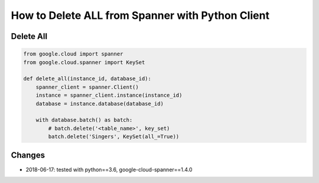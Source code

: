 How to Delete ALL from Spanner with Python Client
=============================================

Delete All
----------

.. code-block:: python

    from google.cloud import spanner
    from google.cloud.spanner import KeySet

    def delete_all(instance_id, database_id):
        spanner_client = spanner.Client()
        instance = spanner_client.instance(instance_id)
        database = instance.database(database_id)

        with database.batch() as batch:
            # batch.delete('<table_name>', key_set)
            batch.delete('Singers', KeySet(all_=True))


Changes
-------
* 2018-06-17: tested with python==3.6, google-cloud-spanner==1.4.0
